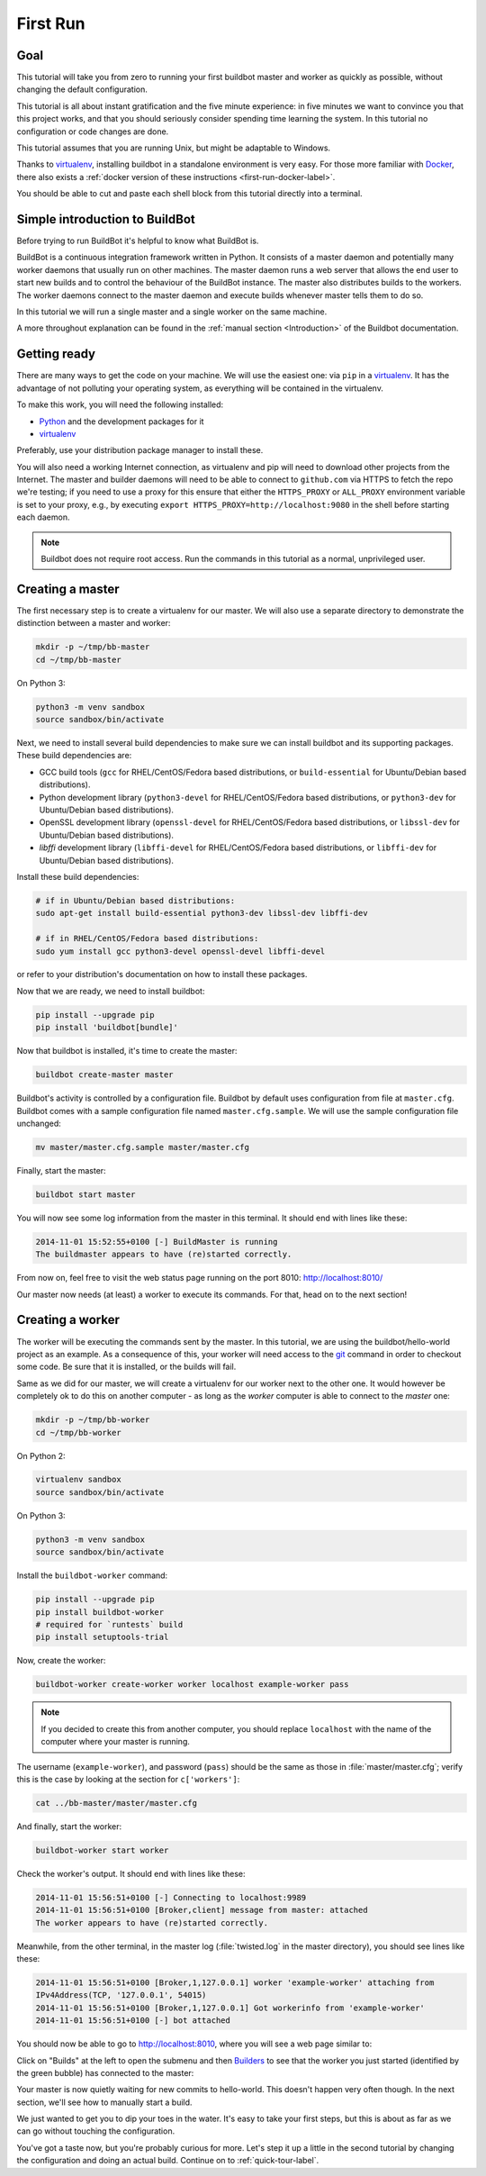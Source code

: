 .. _first-run-label:

=========
First Run
=========

Goal
----

This tutorial will take you from zero to running your first buildbot master and worker as quickly as possible, without changing the default configuration.

This tutorial is all about instant gratification and the five minute experience: in five minutes we want to convince you that this project works, and that you should seriously consider spending time learning the system.
In this tutorial no configuration or code changes are done.

This tutorial assumes that you are running Unix, but might be adaptable to Windows.

Thanks to virtualenv_, installing buildbot in a standalone environment is very easy.
For those more familiar with Docker_, there also exists a :ref:`docker version of these instructions <first-run-docker-label>`.

You should be able to cut and paste each shell block from this tutorial directly into a terminal.

Simple introduction to BuildBot
-------------------------------

Before trying to run BuildBot it's helpful to know what BuildBot is.

BuildBot is a continuous integration framework written in Python.
It consists of a master daemon and potentially many worker daemons that usually run on other machines.
The master daemon runs a web server that allows the end user to start new builds and to control the behaviour of the BuildBot instance.
The master also distributes builds to the workers.
The worker daemons connect to the master daemon and execute builds whenever master tells them to do so.

In this tutorial we will run a single master and a single worker on the same machine.

A more throughout explanation can be found in the :ref:`manual section <Introduction>` of the Buildbot documentation.

.. _Docker: https://docker.com

.. _getting-code-label:

Getting ready
-------------

There are many ways to get the code on your machine.
We will use the easiest one: via ``pip`` in a virtualenv_.
It has the advantage of not polluting your operating system, as everything will be contained in the virtualenv.

To make this work, you will need the following installed:

* Python_ and the development packages for it
* virtualenv_

.. _Python: https://www.python.org/
.. _virtualenv: https://pypi.python.org/pypi/virtualenv

Preferably, use your distribution package manager to install these.

You will also need a working Internet connection, as virtualenv and pip will need to download other projects from the Internet. The master and builder daemons will need to be able to connect to ``github.com`` via HTTPS to fetch the repo we're testing; if you need to use a proxy for this ensure that either the ``HTTPS_PROXY`` or ``ALL_PROXY`` environment variable is set to your proxy, e.g., by executing ``export HTTPS_PROXY=http://localhost:9080`` in the shell before starting each daemon.

.. note::

    Buildbot does not require root access.
    Run the commands in this tutorial as a normal, unprivileged user.

Creating a master
-----------------

The first necessary step is to create a virtualenv for our master.
We will also use a separate directory to demonstrate the distinction between a master and worker:

.. code-block:: bash

  mkdir -p ~/tmp/bb-master
  cd ~/tmp/bb-master


On Python 3:

.. code-block:: bash

  python3 -m venv sandbox
  source sandbox/bin/activate


Next, we need to install several build dependencies to make sure we can install buildbot and its supporting packages.
These build dependencies are:

* GCC build tools (``gcc`` for RHEL/CentOS/Fedora based distributions, or ``build-essential``  for Ubuntu/Debian based distributions).
* Python development library (``python3-devel`` for RHEL/CentOS/Fedora based distributions, or ``python3-dev`` for Ubuntu/Debian based distributions).
* OpenSSL development library (``openssl-devel`` for RHEL/CentOS/Fedora based distributions, or ``libssl-dev`` for Ubuntu/Debian based distributions).
* `libffi` development library (``libffi-devel`` for RHEL/CentOS/Fedora based distributions, or ``libffi-dev`` for Ubuntu/Debian based distributions).

Install these build dependencies:

.. code-block:: bash

  # if in Ubuntu/Debian based distributions:
  sudo apt-get install build-essential python3-dev libssl-dev libffi-dev

  # if in RHEL/CentOS/Fedora based distributions:
  sudo yum install gcc python3-devel openssl-devel libffi-devel


or refer to your distribution's documentation on how to install these packages.


Now that we are ready, we need to install buildbot:

.. code-block:: bash

  pip install --upgrade pip
  pip install 'buildbot[bundle]'

Now that buildbot is installed, it's time to create the master:

.. code-block:: bash

  buildbot create-master master

Buildbot's activity is controlled by a configuration file.
Buildbot by default uses configuration from file at ``master.cfg``.
Buildbot comes with a sample configuration file named ``master.cfg.sample``.
We will use the sample configuration file unchanged:

.. code-block:: bash

  mv master/master.cfg.sample master/master.cfg

Finally, start the master:

.. code-block:: bash

  buildbot start master

You will now see some log information from the master in this terminal.
It should end with lines like these:

.. code-block:: none

    2014-11-01 15:52:55+0100 [-] BuildMaster is running
    The buildmaster appears to have (re)started correctly.

From now on, feel free to visit the web status page running on the port 8010: http://localhost:8010/

Our master now needs (at least) a worker to execute its commands.
For that, head on to the next section!

Creating a worker
-----------------

The worker will be executing the commands sent by the master.
In this tutorial, we are using the buildbot/hello-world project as an example.
As a consequence of this, your worker will need access to the git_ command in order to checkout some code.
Be sure that it is installed, or the builds will fail.

Same as we did for our master, we will create a virtualenv for our worker next to the other one.
It would however be completely ok to do this on another computer - as long as the *worker* computer is able to connect to the *master* one:

.. code-block:: bash

  mkdir -p ~/tmp/bb-worker
  cd ~/tmp/bb-worker

On Python 2:

.. code-block:: bash

  virtualenv sandbox
  source sandbox/bin/activate

On Python 3:

.. code-block:: bash

  python3 -m venv sandbox
  source sandbox/bin/activate

Install the ``buildbot-worker`` command:

.. code-block:: bash

   pip install --upgrade pip
   pip install buildbot-worker
   # required for `runtests` build
   pip install setuptools-trial

Now, create the worker:

.. code-block:: bash

  buildbot-worker create-worker worker localhost example-worker pass

.. note:: If you decided to create this from another computer, you should replace ``localhost`` with the name of the computer where your master is running.

The username (``example-worker``), and password (``pass``) should be the same as those in :file:`master/master.cfg`; verify this is the case by looking at the section for ``c['workers']``:

.. code-block:: bash

  cat ../bb-master/master/master.cfg

And finally, start the worker:

.. code-block:: bash

  buildbot-worker start worker

Check the worker's output.
It should end with lines like these:

.. code-block:: none

  2014-11-01 15:56:51+0100 [-] Connecting to localhost:9989
  2014-11-01 15:56:51+0100 [Broker,client] message from master: attached
  The worker appears to have (re)started correctly.

Meanwhile, from the other terminal, in the master log (:file:`twisted.log` in the master directory), you should see lines like these:

.. code-block:: none

  2014-11-01 15:56:51+0100 [Broker,1,127.0.0.1] worker 'example-worker' attaching from
  IPv4Address(TCP, '127.0.0.1', 54015)
  2014-11-01 15:56:51+0100 [Broker,1,127.0.0.1] Got workerinfo from 'example-worker'
  2014-11-01 15:56:51+0100 [-] bot attached

You should now be able to go to http://localhost:8010, where you will see a web page similar to:

.. image:: _images/index.png
   :alt: index page

Click on "Builds" at the left to open the submenu and then `Builders <http://localhost:8010/#/builders>`_ to see that the worker you just started (identified by the green bubble) has connected to the master:

.. image:: _images/builders.png
   :alt: builder runtests is active.

Your master is now quietly waiting for new commits to hello-world.
This doesn't happen very often though.
In the next section, we'll see how to manually start a build.

We just wanted to get you to dip your toes in the water.
It's easy to take your first steps, but this is about as far as we can go without touching the configuration.

You've got a taste now, but you're probably curious for more.
Let's step it up a little in the second tutorial by changing the configuration and doing an actual build.
Continue on to :ref:`quick-tour-label`.

.. _git: https://git-scm.com/

